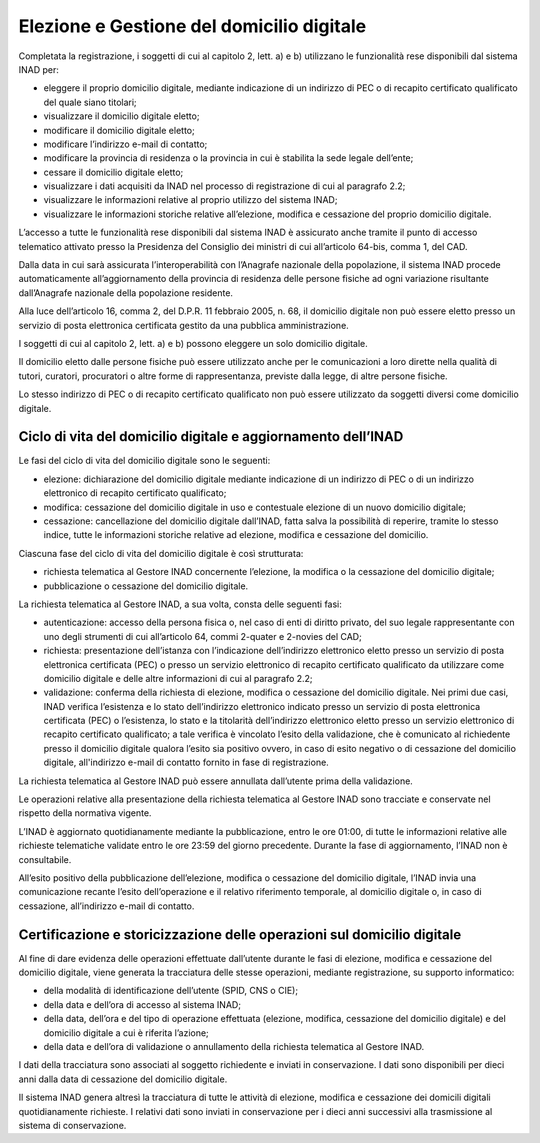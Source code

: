 Elezione e Gestione del domicilio digitale
==========================================

Completata la registrazione, i soggetti di cui al capitolo 2, lett. a) e b) utilizzano le funzionalità rese disponibili dal sistema INAD per:

- eleggere il proprio domicilio digitale, mediante indicazione di un indirizzo di PEC o di recapito certificato qualificato del quale siano titolari;
- visualizzare il domicilio digitale eletto;
- modificare il domicilio digitale eletto;
- modificare l’indirizzo e-mail di contatto;
- modificare la provincia di residenza o la provincia in cui è stabilita la sede legale dell’ente;
- cessare il domicilio digitale eletto;
- visualizzare i dati acquisiti da INAD nel processo di registrazione di cui al paragrafo 2.2;
- visualizzare le informazioni relative al proprio utilizzo del sistema INAD;
- visualizzare le informazioni storiche relative all’elezione, modifica e cessazione del proprio domicilio digitale.

L’accesso a tutte le funzionalità rese disponibili dal sistema INAD è assicurato anche tramite il punto di accesso telematico attivato presso la Presidenza del Consiglio dei ministri di cui all’articolo 64-bis, comma 1, del CAD.

Dalla data in cui sarà assicurata l’interoperabilità con l’Anagrafe nazionale della popolazione, il sistema INAD procede automaticamente all’aggiornamento della provincia di residenza delle persone fisiche ad ogni variazione risultante dall’Anagrafe nazionale della popolazione residente.

Alla luce dell’articolo 16, comma 2, del D.P.R. 11 febbraio 2005, n. 68, il domicilio digitale non può essere eletto presso un servizio di posta elettronica certificata gestito da una pubblica amministrazione.

I soggetti di cui al capitolo 2, lett. a) e b) possono eleggere un solo domicilio digitale.

Il domicilio eletto dalle persone fisiche può essere utilizzato anche per le comunicazioni a loro dirette nella qualità di tutori, curatori, procuratori o altre forme di rappresentanza, previste dalla legge, di altre persone fisiche.

Lo stesso indirizzo di PEC o di recapito certificato qualificato non può essere utilizzato da soggetti diversi come domicilio digitale.

Ciclo di vita del domicilio digitale e aggiornamento dell’INAD
--------------------------------------------------------------

Le fasi del ciclo di vita del domicilio digitale sono le seguenti:

- elezione: dichiarazione del domicilio digitale mediante indicazione di un indirizzo di PEC o di un indirizzo elettronico di recapito certificato qualificato;
- modifica: cessazione del domicilio digitale in uso e contestuale elezione di un nuovo domicilio digitale;
- cessazione: cancellazione del domicilio digitale dall’INAD, fatta salva la possibilità di reperire, tramite lo stesso indice, tutte le informazioni storiche relative ad elezione, modifica e cessazione del domicilio.

Ciascuna fase del ciclo di vita del domicilio digitale è così strutturata:

- richiesta telematica al Gestore INAD concernente l’elezione, la modifica o la cessazione del domicilio digitale;
- pubblicazione o cessazione del domicilio digitale.

La richiesta telematica al Gestore INAD, a sua volta, consta delle seguenti fasi:

- autenticazione: accesso della persona fisica o, nel caso di enti di diritto privato, del suo legale rappresentante con uno degli strumenti di cui all’articolo 64, commi 2-quater e 2-novies del CAD;
- richiesta: presentazione dell’istanza con l’indicazione dell’indirizzo elettronico eletto presso un servizio di posta elettronica certificata (PEC) o presso un servizio elettronico di recapito certificato qualificato da utilizzare come domicilio digitale e delle altre informazioni di cui al paragrafo 2.2;
- validazione: conferma della richiesta di elezione, modifica o cessazione del domicilio digitale. Nei primi due casi, INAD verifica l’esistenza e lo stato dell’indirizzo elettronico indicato presso un servizio di posta elettronica certificata (PEC) o l’esistenza, lo stato e la titolarità dell’indirizzo elettronico eletto presso un servizio elettronico  di recapito certificato qualificato; a tale verifica è vincolato l’esito della validazione, che è comunicato al richiedente presso il domicilio digitale qualora l’esito sia positivo ovvero, in caso di esito negativo o di cessazione del domicilio digitale, all'indirizzo e-mail di contatto fornito in fase di registrazione.

La richiesta telematica al Gestore INAD può essere annullata dall’utente prima della validazione.

Le operazioni relative alla presentazione della richiesta telematica al Gestore INAD sono tracciate e conservate nel rispetto della normativa vigente.

L’INAD è aggiornato quotidianamente mediante la pubblicazione, entro le ore 01:00, di tutte le informazioni relative alle richieste telematiche validate entro le ore 23:59 del giorno precedente. Durante la fase di aggiornamento, l’INAD non è consultabile.

All’esito positivo della pubblicazione dell’elezione, modifica o cessazione del domicilio digitale, l’INAD invia una comunicazione recante l’esito dell’operazione e il relativo riferimento temporale, al domicilio digitale o, in caso di cessazione, all’indirizzo e-mail di contatto.

Certificazione e storicizzazione delle operazioni sul domicilio digitale
------------------------------------------------------------------------

Al fine di dare evidenza delle operazioni effettuate dall’utente durante le fasi di elezione, modifica e cessazione del domicilio digitale, viene generata la tracciatura delle stesse operazioni, mediante registrazione, su supporto informatico:

- della modalità di identificazione dell’utente (SPID, CNS o CIE);
- della data e dell’ora di accesso al sistema INAD;
- della data, dell’ora e del tipo di operazione effettuata (elezione, modifica, cessazione del domicilio digitale) e del domicilio digitale a cui è riferita l’azione;
- della data e dell’ora di validazione o annullamento della richiesta telematica al Gestore INAD.

I dati della tracciatura sono associati al soggetto richiedente e inviati in conservazione. I dati sono disponibili per dieci anni dalla data di cessazione del domicilio digitale.

Il sistema INAD genera altresì la tracciatura di tutte le attività di elezione, modifica e cessazione dei domicili digitali quotidianamente richieste. I relativi dati sono inviati in conservazione per i dieci anni successivi alla trasmissione al sistema di conservazione.


.. forum_italia::
   :topic_id: 14866
   :scope: document